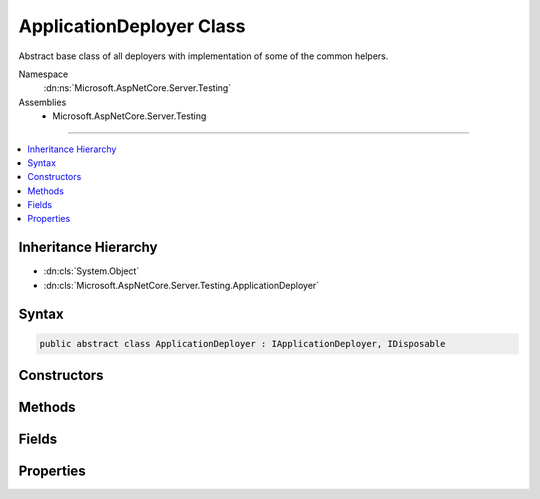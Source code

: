 

ApplicationDeployer Class
=========================






Abstract base class of all deployers with implementation of some of the common helpers.


Namespace
    :dn:ns:`Microsoft.AspNetCore.Server.Testing`
Assemblies
    * Microsoft.AspNetCore.Server.Testing

----

.. contents::
   :local:



Inheritance Hierarchy
---------------------


* :dn:cls:`System.Object`
* :dn:cls:`Microsoft.AspNetCore.Server.Testing.ApplicationDeployer`








Syntax
------

.. code-block:: csharp

    public abstract class ApplicationDeployer : IApplicationDeployer, IDisposable








.. dn:class:: Microsoft.AspNetCore.Server.Testing.ApplicationDeployer
    :hidden:

.. dn:class:: Microsoft.AspNetCore.Server.Testing.ApplicationDeployer

Constructors
------------

.. dn:class:: Microsoft.AspNetCore.Server.Testing.ApplicationDeployer
    :noindex:
    :hidden:

    
    .. dn:constructor:: Microsoft.AspNetCore.Server.Testing.ApplicationDeployer.ApplicationDeployer(Microsoft.AspNetCore.Server.Testing.DeploymentParameters, Microsoft.Extensions.Logging.ILogger)
    
        
    
        
        :type deploymentParameters: Microsoft.AspNetCore.Server.Testing.DeploymentParameters
    
        
        :type logger: Microsoft.Extensions.Logging.ILogger
    
        
        .. code-block:: csharp
    
            public ApplicationDeployer(DeploymentParameters deploymentParameters, ILogger logger)
    

Methods
-------

.. dn:class:: Microsoft.AspNetCore.Server.Testing.ApplicationDeployer
    :noindex:
    :hidden:

    
    .. dn:method:: Microsoft.AspNetCore.Server.Testing.ApplicationDeployer.AddEnvironmentVariablesToProcess(System.Diagnostics.ProcessStartInfo)
    
        
    
        
        :type startInfo: System.Diagnostics.ProcessStartInfo
    
        
        .. code-block:: csharp
    
            protected void AddEnvironmentVariablesToProcess(ProcessStartInfo startInfo)
    
    .. dn:method:: Microsoft.AspNetCore.Server.Testing.ApplicationDeployer.CleanPublishedOutput()
    
        
    
        
        .. code-block:: csharp
    
            protected void CleanPublishedOutput()
    
    .. dn:method:: Microsoft.AspNetCore.Server.Testing.ApplicationDeployer.Deploy()
    
        
        :rtype: Microsoft.AspNetCore.Server.Testing.DeploymentResult
    
        
        .. code-block:: csharp
    
            public abstract DeploymentResult Deploy()
    
    .. dn:method:: Microsoft.AspNetCore.Server.Testing.ApplicationDeployer.Dispose()
    
        
    
        
        .. code-block:: csharp
    
            public abstract void Dispose()
    
    .. dn:method:: Microsoft.AspNetCore.Server.Testing.ApplicationDeployer.DotnetPublish(System.String)
    
        
    
        
        :type publishRoot: System.String
    
        
        .. code-block:: csharp
    
            protected void DotnetPublish(string publishRoot = null)
    
    .. dn:method:: Microsoft.AspNetCore.Server.Testing.ApplicationDeployer.GetOSPrefix()
    
        
        :rtype: System.String
    
        
        .. code-block:: csharp
    
            protected static string GetOSPrefix()
    
    .. dn:method:: Microsoft.AspNetCore.Server.Testing.ApplicationDeployer.InvokeUserApplicationCleanup()
    
        
    
        
        .. code-block:: csharp
    
            protected void InvokeUserApplicationCleanup()
    
    .. dn:method:: Microsoft.AspNetCore.Server.Testing.ApplicationDeployer.SetEnvironmentVariable(System.Collections.Specialized.StringDictionary, System.String, System.String)
    
        
    
        
        :type environment: System.Collections.Specialized.StringDictionary
    
        
        :type name: System.String
    
        
        :type value: System.String
    
        
        .. code-block:: csharp
    
            protected void SetEnvironmentVariable(StringDictionary environment, string name, string value)
    
    .. dn:method:: Microsoft.AspNetCore.Server.Testing.ApplicationDeployer.ShutDownIfAnyHostProcess(System.Diagnostics.Process)
    
        
    
        
        :type hostProcess: System.Diagnostics.Process
    
        
        .. code-block:: csharp
    
            protected void ShutDownIfAnyHostProcess(Process hostProcess)
    
    .. dn:method:: Microsoft.AspNetCore.Server.Testing.ApplicationDeployer.StartTimer()
    
        
    
        
        .. code-block:: csharp
    
            protected void StartTimer()
    
    .. dn:method:: Microsoft.AspNetCore.Server.Testing.ApplicationDeployer.StopTimer()
    
        
    
        
        .. code-block:: csharp
    
            protected void StopTimer()
    
    .. dn:method:: Microsoft.AspNetCore.Server.Testing.ApplicationDeployer.TriggerHostShutdown(System.Threading.CancellationTokenSource)
    
        
    
        
        :type hostShutdownSource: System.Threading.CancellationTokenSource
    
        
        .. code-block:: csharp
    
            protected void TriggerHostShutdown(CancellationTokenSource hostShutdownSource)
    

Fields
------

.. dn:class:: Microsoft.AspNetCore.Server.Testing.ApplicationDeployer
    :noindex:
    :hidden:

    
    .. dn:field:: Microsoft.AspNetCore.Server.Testing.ApplicationDeployer.DotnetArgumentSeparator
    
        
        :rtype: System.String
    
        
        .. code-block:: csharp
    
            public static readonly string DotnetArgumentSeparator
    
    .. dn:field:: Microsoft.AspNetCore.Server.Testing.ApplicationDeployer.DotnetCommandName
    
        
        :rtype: System.String
    
        
        .. code-block:: csharp
    
            public static readonly string DotnetCommandName
    

Properties
----------

.. dn:class:: Microsoft.AspNetCore.Server.Testing.ApplicationDeployer
    :noindex:
    :hidden:

    
    .. dn:property:: Microsoft.AspNetCore.Server.Testing.ApplicationDeployer.DeploymentParameters
    
        
        :rtype: Microsoft.AspNetCore.Server.Testing.DeploymentParameters
    
        
        .. code-block:: csharp
    
            protected DeploymentParameters DeploymentParameters { get; }
    
    .. dn:property:: Microsoft.AspNetCore.Server.Testing.ApplicationDeployer.Logger
    
        
        :rtype: Microsoft.Extensions.Logging.ILogger
    
        
        .. code-block:: csharp
    
            protected ILogger Logger { get; }
    

